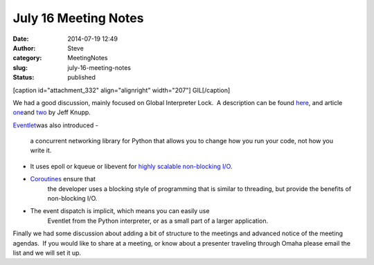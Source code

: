 July 16 Meeting Notes
#####################
:date: 2014-07-19 12:49
:author: Steve
:category: MeetingNotes
:slug: july-16-meeting-notes
:status: published

[caption id="attachment\_332" align="alignright" width="207"]\ |GIL|
GIL[/caption]

We had a good discussion, mainly focused on Global Interpreter Lock.  A
description can be found
`here <https://wiki.python.org/moin/GlobalInterpreterLock>`__, and
article
`one <http://www.jeffknupp.com/blog/2012/03/31/pythons-hardest-problem/?utm_source=feedblitz&utm_medium=FeedBlitzRss&utm_campaign=FeedBlitzRss&utm_content=Python%27s+Hardest+Problem>`__\ and
`two <http://www.jeffknupp.com/blog/2013/06/30/pythons-hardest-problem-revisited/?utm_source=feedblitz&utm_medium=FeedBlitzRss&utm_campaign=FeedBlitzRss&utm_content=Python%27s+Hardest+Problem%2C+Revisited>`__
by Jeff Knupp.

`Eventlet <http://eventlet.net/>`__\ was also introduced -

    a concurrent networking library for Python that allows you to change
    how you run your code, not how you write it.

-  It uses epoll or kqueue or libevent for \ `highly scalable non-blocking I/O <http://en.wikipedia.org/wiki/Asynchronous_I/O#Select.28.2Fpoll.29_loops>`__.

-  `Coroutines <http://en.wikipedia.org/wiki/Coroutine>`__ ensure that
       the developer uses a blocking style of programming that is
       similar to threading, but provide the benefits of non-blocking
       I/O.

-  The event dispatch is implicit, which means you can easily use
       Eventlet from the Python interpreter, or as a small part of a
       larger application.

|eventlet|

 

Finally we had some discussion about adding a bit of structure to the
meetings and advanced notice of the meeting agendas.  If you would like
to share at a meeting, or know about a presenter traveling through Omaha
please email the list and we will set it up.

 

.. |GIL| image:: http://www.omahapython.org/blog/wp-content/uploads/2014/07/killGIL-207x300.jpg
   :class: wp-image-332 size-medium
   :width: 207px
   :height: 300px
.. |eventlet| image:: http://www.omahapython.org/blog/wp-content/uploads/2014/07/eventlet-300x278.png
   :class: aligncenter wp-image-333 size-medium
   :width: 300px
   :height: 278px
   :target: https://github.com/colinhowe/eventlet_visualiser
